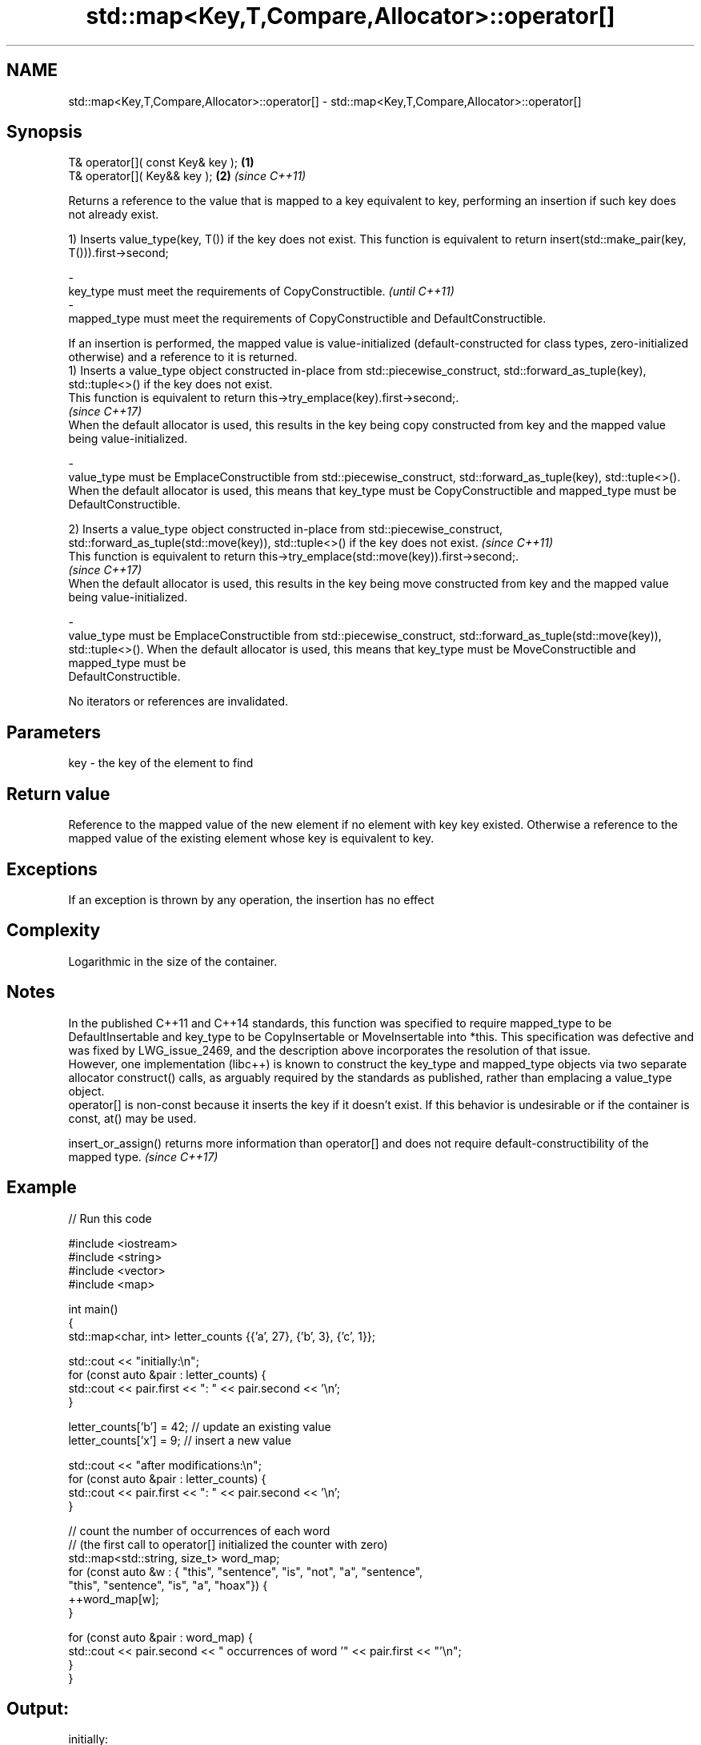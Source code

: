 .TH std::map<Key,T,Compare,Allocator>::operator[] 3 "2020.03.24" "http://cppreference.com" "C++ Standard Libary"
.SH NAME
std::map<Key,T,Compare,Allocator>::operator[] \- std::map<Key,T,Compare,Allocator>::operator[]

.SH Synopsis

  T& operator[]( const Key& key ); \fB(1)\fP
  T& operator[]( Key&& key );      \fB(2)\fP \fI(since C++11)\fP

  Returns a reference to the value that is mapped to a key equivalent to key, performing an insertion if such key does not already exist.

  1) Inserts value_type(key, T()) if the key does not exist. This function is equivalent to return insert(std::make_pair(key, T())).first->second;

  -
  key_type must meet the requirements of CopyConstructible.                                                                                                                                                                                                          \fI(until C++11)\fP
  -
  mapped_type must meet the requirements of CopyConstructible and DefaultConstructible.

  If an insertion is performed, the mapped value is value-initialized (default-constructed for class types, zero-initialized otherwise) and a reference to it is returned.
  1) Inserts a value_type object constructed in-place from std::piecewise_construct, std::forward_as_tuple(key), std::tuple<>() if the key does not exist.
  This function is equivalent to return this->try_emplace(key).first->second;.
  \fI(since C++17)\fP
  When the default allocator is used, this results in the key being copy constructed from key and the mapped value being value-initialized.

  -
  value_type must be EmplaceConstructible from std::piecewise_construct, std::forward_as_tuple(key), std::tuple<>(). When the default allocator is used, this means that key_type must be CopyConstructible and mapped_type must be DefaultConstructible.

  2) Inserts a value_type object constructed in-place from std::piecewise_construct, std::forward_as_tuple(std::move(key)), std::tuple<>() if the key does not exist.                                                                                                \fI(since C++11)\fP
  This function is equivalent to return this->try_emplace(std::move(key)).first->second;.
  \fI(since C++17)\fP
  When the default allocator is used, this results in the key being move constructed from key and the mapped value being value-initialized.

  -
  value_type must be EmplaceConstructible from std::piecewise_construct, std::forward_as_tuple(std::move(key)), std::tuple<>(). When the default allocator is used, this means that key_type must be MoveConstructible and mapped_type must be
  DefaultConstructible.


  No iterators or references are invalidated.

.SH Parameters


  key - the key of the element to find


.SH Return value

  Reference to the mapped value of the new element if no element with key key existed. Otherwise a reference to the mapped value of the existing element whose key is equivalent to key.

.SH Exceptions

  If an exception is thrown by any operation, the insertion has no effect

.SH Complexity

  Logarithmic in the size of the container.

.SH Notes

  In the published C++11 and C++14 standards, this function was specified to require mapped_type to be DefaultInsertable and key_type to be CopyInsertable or MoveInsertable into *this. This specification was defective and was fixed by LWG_issue_2469, and the description above incorporates the resolution of that issue.
  However, one implementation (libc++) is known to construct the key_type and mapped_type objects via two separate allocator construct() calls, as arguably required by the standards as published, rather than emplacing a value_type object.
  operator[] is non-const because it inserts the key if it doesn't exist. If this behavior is undesirable or if the container is const, at() may be used.

  insert_or_assign() returns more information than operator[] and does not require default-constructibility of the mapped type. \fI(since C++17)\fP


.SH Example

  
// Run this code

    #include <iostream>
    #include <string>
    #include <vector>
    #include <map>

    int main()
    {
        std::map<char, int> letter_counts {{'a', 27}, {'b', 3}, {'c', 1}};

        std::cout << "initially:\\n";
        for (const auto &pair : letter_counts) {
            std::cout << pair.first << ": " << pair.second << '\\n';
        }

        letter_counts['b'] = 42;  // update an existing value
        letter_counts['x'] = 9;  // insert a new value

        std::cout << "after modifications:\\n";
        for (const auto &pair : letter_counts) {
            std::cout << pair.first << ": " << pair.second << '\\n';
        }

        // count the number of occurrences of each word
        // (the first call to operator[] initialized the counter with zero)
        std::map<std::string, size_t>  word_map;
        for (const auto &w : { "this", "sentence", "is", "not", "a", "sentence",
                               "this", "sentence", "is", "a", "hoax"}) {
            ++word_map[w];
        }

        for (const auto &pair : word_map) {
            std::cout << pair.second << " occurrences of word '" << pair.first << "'\\n";
        }
    }

.SH Output:

    initially:
    a: 27
    b: 3
    c: 1
    after modifications:
    a: 27
    b: 42
    c: 1
    x: 9
    2 occurrences of word 'a'
    1 occurrences of word 'hoax'
    2 occurrences of word 'is'
    1 occurrences of word 'not'
    3 occurrences of word 'sentence'
    2 occurrences of word 'this'


.SH See also



  at               access specified element with bounds checking
                   \fI(public member function)\fP
  \fI(C++11)\fP

  insert_or_assign inserts an element or assigns to the current element if the key already exists
                   \fI(public member function)\fP
  \fI(C++17)\fP

  try_emplace      inserts in-place if the key does not exist, does nothing if the key exists
                   \fI(public member function)\fP
  \fI(C++17)\fP




